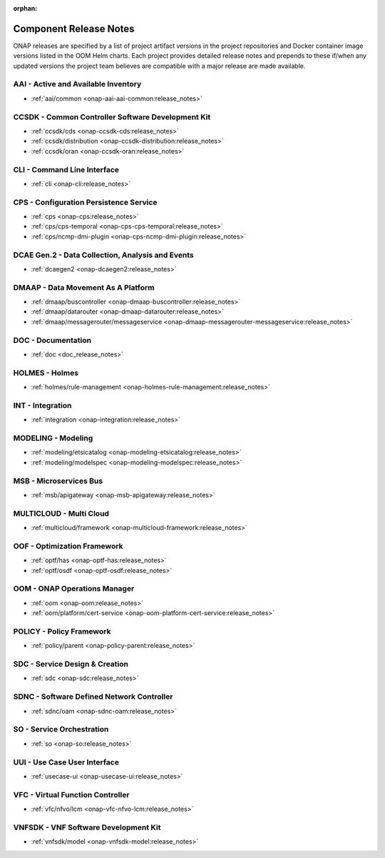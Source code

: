 .. This work is licensed under a Creative Commons Attribution
.. 4.0 International License.
.. http://creativecommons.org/licenses/by/4.0
.. Copyright 2017 AT&T Intellectual Property.  All rights reserved.

.. _component-release-notes:

:orphan:

Component Release Notes
=======================

ONAP releases are specified by a list of project artifact versions in the
project repositories and Docker container image versions listed in the OOM
Helm charts. Each project provides detailed release notes and prepends to these
if/when any updated versions the project team believes are compatible with a
major release are made available.

AAI - Active and Available Inventory
------------------------------------
- :ref:`aai/common <onap-aai-aai-common:release_notes>`

CCSDK - Common Controller Software Development Kit
--------------------------------------------------
- :ref:`ccsdk/cds <onap-ccsdk-cds:release_notes>`
- :ref:`ccsdk/distribution <onap-ccsdk-distribution:release_notes>`
- :ref:`ccsdk/oran <onap-ccsdk-oran:release_notes>`

CLI - Command Line Interface
----------------------------
- :ref:`cli <onap-cli:release_notes>`

CPS - Configuration Persistence Service
---------------------------------------
- :ref:`cps <onap-cps:release_notes>`
- :ref:`cps/cps-temporal <onap-cps-cps-temporal:release_notes>`
- :ref:`cps/ncmp-dmi-plugin <onap-cps-ncmp-dmi-plugin:release_notes>`

DCAE Gen.2 - Data Collection, Analysis and Events
-------------------------------------------------
- :ref:`dcaegen2 <onap-dcaegen2:release_notes>`

DMAAP - Data Movement As A Platform
-----------------------------------
- :ref:`dmaap/buscontroller <onap-dmaap-buscontroller:release_notes>`
- :ref:`dmaap/datarouter <onap-dmaap-datarouter:release_notes>`
- :ref:`dmaap/messagerouter/messageservice <onap-dmaap-messagerouter-messageservice:release_notes>`

DOC - Documentation
-------------------
- :ref:`doc <doc_release_notes>`

HOLMES - Holmes
---------------
- :ref:`holmes/rule-management <onap-holmes-rule-management:release_notes>`

INT - Integration
-----------------
- :ref:`integration <onap-integration:release_notes>`

MODELING - Modeling
-------------------
- :ref:`modeling/etsicatalog <onap-modeling-etsicatalog:release_notes>`
- :ref:`modeling/modelspec <onap-modeling-modelspec:release_notes>`

MSB - Microservices Bus
-----------------------
- :ref:`msb/apigateway <onap-msb-apigateway:release_notes>`

MULTICLOUD - Multi Cloud
------------------------
- :ref:`multicloud/framework <onap-multicloud-framework:release_notes>`

OOF - Optimization Framework
----------------------------
- :ref:`optf/has <onap-optf-has:release_notes>`
- :ref:`optf/osdf <onap-optf-osdf:release_notes>`

OOM - ONAP Operations Manager
-----------------------------
- :ref:`oom <onap-oom:release_notes>`
- :ref:`oom/platform/cert-service <onap-oom-platform-cert-service:release_notes>`

.. - :ref:`oom/offline-installer <onap-oom-offline-installer:release_notes>` ### changelog file needs at least the anchor / combine CL & RL?

POLICY - Policy Framework
-------------------------
- :ref:`policy/parent <onap-policy-parent:release_notes>`

SDC - Service Design & Creation
-------------------------------
- :ref:`sdc <onap-sdc:release_notes>`

SDNC - Software Defined Network Controller
------------------------------------------
- :ref:`sdnc/oam <onap-sdnc-oam:release_notes>`

SO - Service Orchestration
--------------------------
- :ref:`so <onap-so:release_notes>`

UUI - Use Case User Interface
-----------------------------
- :ref:`usecase-ui <onap-usecase-ui:release_notes>`

VFC - Virtual Function Controller
---------------------------------
- :ref:`vfc/nfvo/lcm <onap-vfc-nfvo-lcm:release_notes>`

VNFSDK - VNF Software Development Kit
-------------------------------------
- :ref:`vnfsdk/model <onap-vnfsdk-model:release_notes>`
